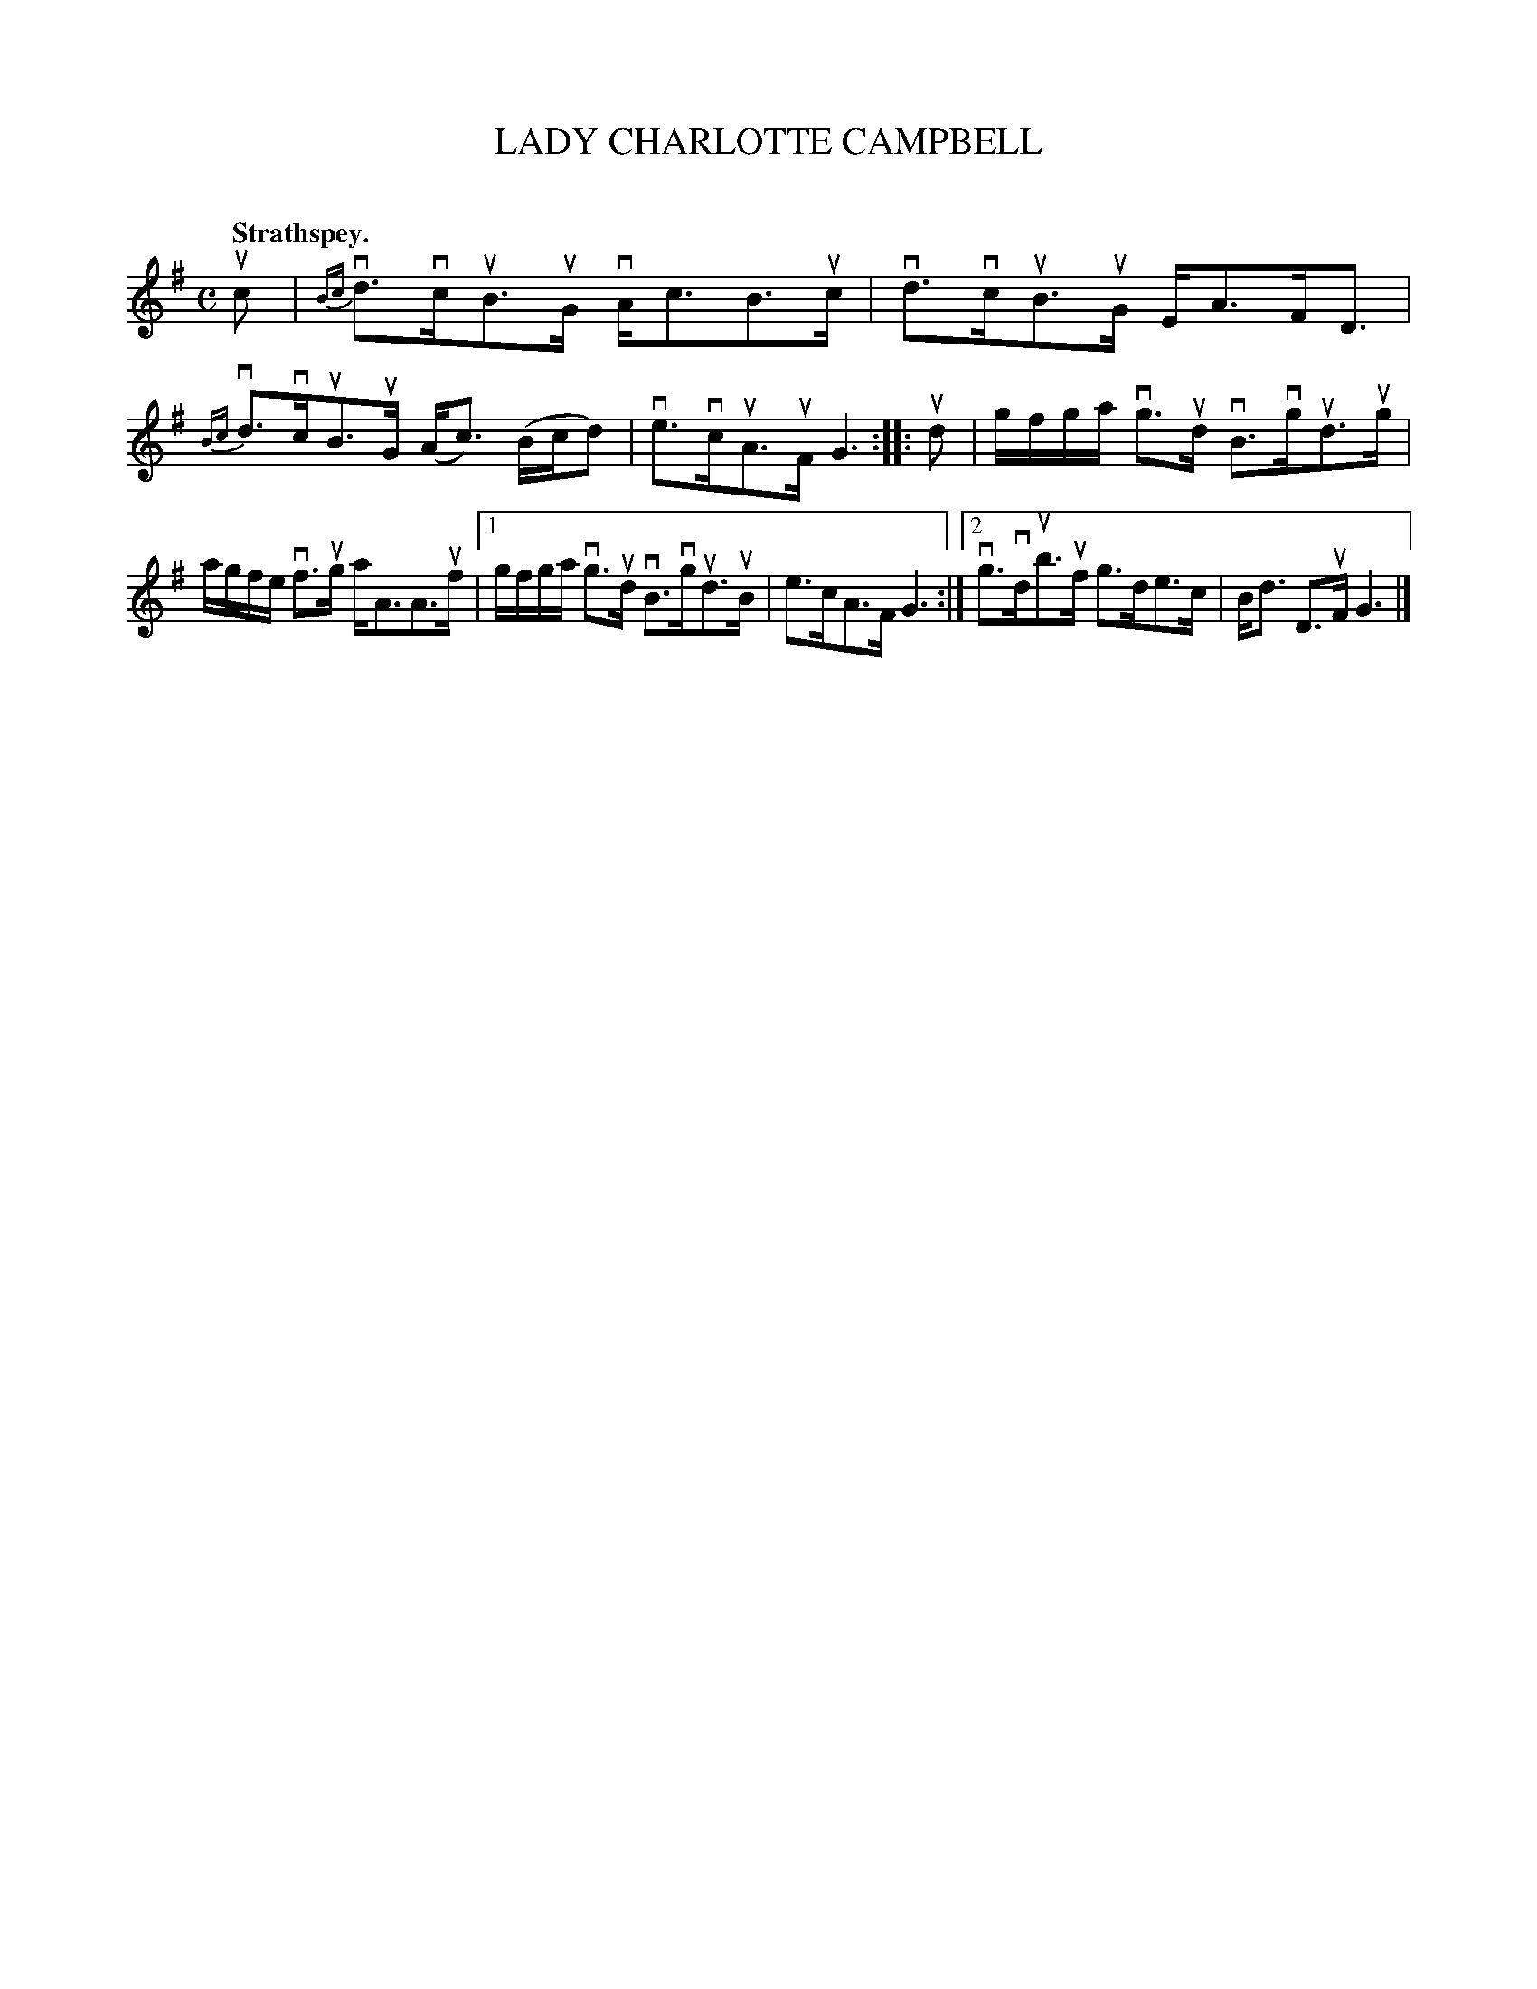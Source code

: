 X: 2106
T: LADY CHARLOTTE CAMPBELL
C:
Q: "Strathspey."
R: Strathspey.
%R: strathspey
B: James Kerr "Merry Melodies" v.2 p.14 #106
Z: 2016 John Chambers <jc:trillian.mit.edu>
M: C
L: 1/16
%%slurgraces yes
%%graceslurs yes
K: G
uc2 |\
{Bc}vd3vcuB3uG vAc3B3uc | vd3vcuB3uG EA3FD3 |\
{Bc}vd3vcuB3uG (Ac3) (Bcd2) | ve3vcuA3uF G6 ::\
ud2 |\
gfga vg3ud vB3vgud3ug |
agfe vf3ug aA3A3uf |\
[1 gfga vg3ud vB3vgud3uB | e3cA3F G6 :|\
[2 vg3vdub3uf g3de3c | Bd3 D3uF G6 |]
